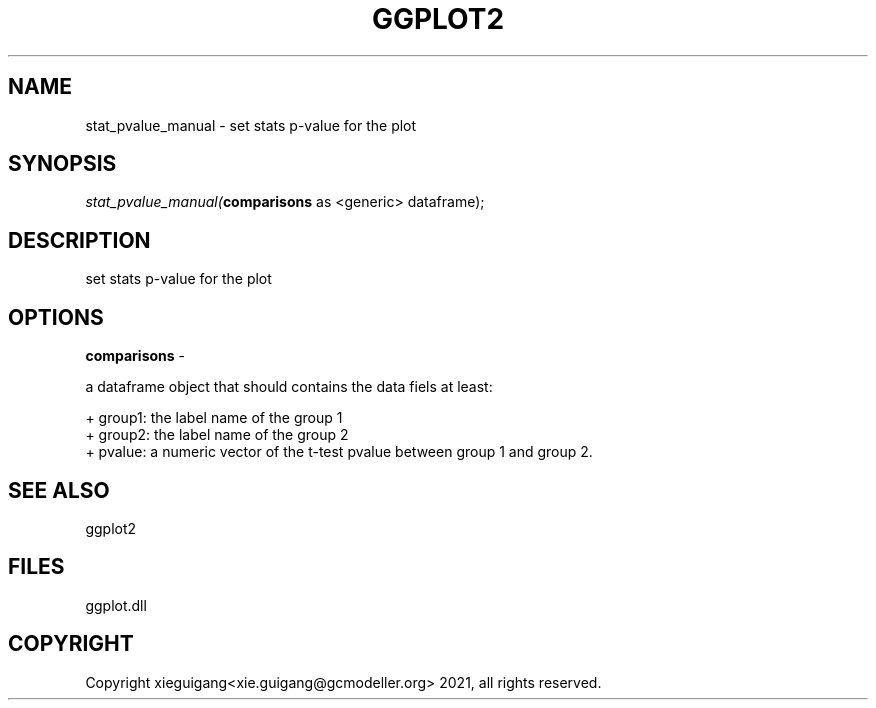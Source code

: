 .\" man page create by R# package system.
.TH GGPLOT2 1 2000-1月 "stat_pvalue_manual" "stat_pvalue_manual"
.SH NAME
stat_pvalue_manual \- set stats p-value for the plot
.SH SYNOPSIS
\fIstat_pvalue_manual(\fBcomparisons\fR as <generic> dataframe);\fR
.SH DESCRIPTION
.PP
set stats p-value for the plot
.PP
.SH OPTIONS
.PP
\fBcomparisons\fB \fR\- 
 
 a dataframe object that should contains the data fiels at least:
 
 + group1: the label name of the group 1
 + group2: the label name of the group 2
 + pvalue: a numeric vector of the t-test pvalue between group 1 and group 2.
 
. 
.PP
.SH SEE ALSO
ggplot2
.SH FILES
.PP
ggplot.dll
.PP
.SH COPYRIGHT
Copyright xieguigang<xie.guigang@gcmodeller.org> 2021, all rights reserved.
